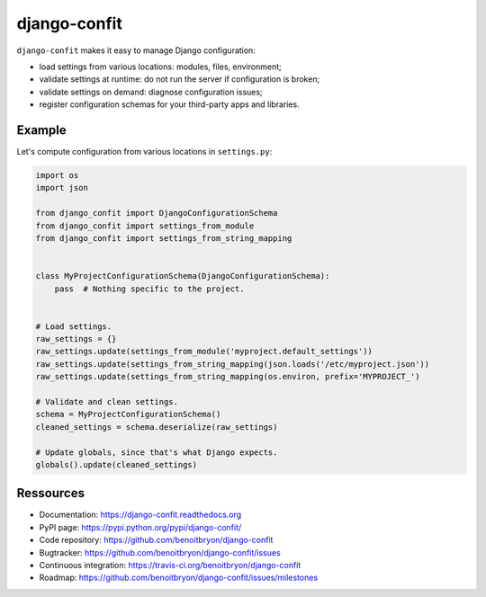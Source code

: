#############
django-confit
#############

``django-confit`` makes it easy to manage Django configuration:

* load settings from various locations: modules, files, environment;

* validate settings at runtime: do not run the server if configuration is
  broken;

* validate settings on demand: diagnose configuration issues;

* register configuration schemas for your third-party apps and libraries.


*******
Example
*******

Let's compute configuration from various locations in ``settings.py``:

.. code:: python

   import os
   import json

   from django_confit import DjangoConfigurationSchema
   from django_confit import settings_from_module
   from django_confit import settings_from_string_mapping


   class MyProjectConfigurationSchema(DjangoConfigurationSchema):
       pass  # Nothing specific to the project.


   # Load settings.
   raw_settings = {}
   raw_settings.update(settings_from_module('myproject.default_settings'))
   raw_settings.update(settings_from_string_mapping(json.loads('/etc/myproject.json'))
   raw_settings.update(settings_from_string_mapping(os.environ, prefix='MYPROJECT_')

   # Validate and clean settings.
   schema = MyProjectConfigurationSchema()
   cleaned_settings = schema.deserialize(raw_settings)

   # Update globals, since that's what Django expects.
   globals().update(cleaned_settings)


**********
Ressources
**********

* Documentation: https://django-confit.readthedocs.org
* PyPI page: https://pypi.python.org/pypi/django-confit/
* Code repository: https://github.com/benoitbryon/django-confit
* Bugtracker: https://github.com/benoitbryon/django-confit/issues
* Continuous integration: https://travis-ci.org/benoitbryon/django-confit
* Roadmap: https://github.com/benoitbryon/django-confit/issues/milestones
